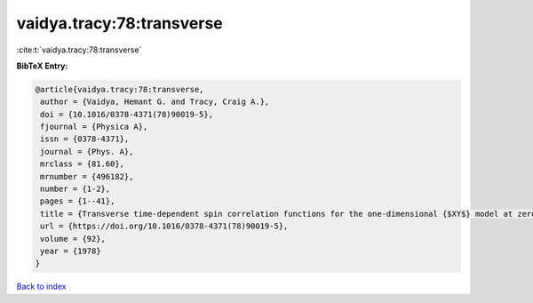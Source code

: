 vaidya.tracy:78:transverse
==========================

:cite:t:`vaidya.tracy:78:transverse`

**BibTeX Entry:**

.. code-block:: bibtex

   @article{vaidya.tracy:78:transverse,
    author = {Vaidya, Hemant G. and Tracy, Craig A.},
    doi = {10.1016/0378-4371(78)90019-5},
    fjournal = {Physica A},
    issn = {0378-4371},
    journal = {Phys. A},
    mrclass = {81.60},
    mrnumber = {496182},
    number = {1-2},
    pages = {1--41},
    title = {Transverse time-dependent spin correlation functions for the one-dimensional {$XY$} model at zero temperature},
    url = {https://doi.org/10.1016/0378-4371(78)90019-5},
    volume = {92},
    year = {1978}
   }

`Back to index <../By-Cite-Keys.rst>`_
